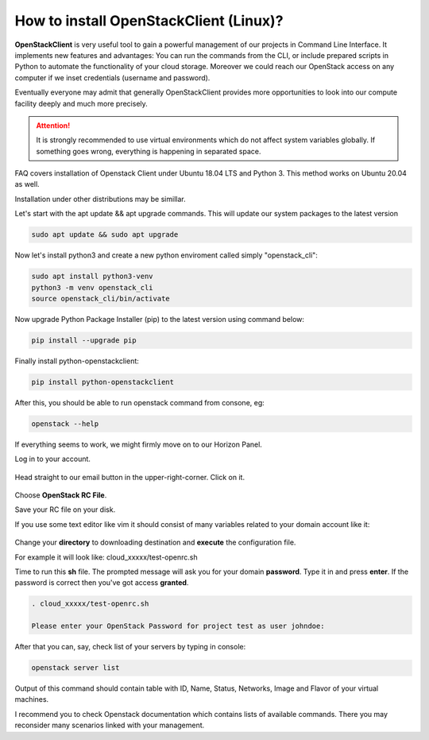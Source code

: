 How to install OpenStackClient (Linux)?
=======================================

**OpenStackClient** is very useful tool to gain a powerful management of our projects in Command Line Interface. It implements new features and advantages: You can run the commands from the CLI, or include prepared scripts in Python to automate the functionality of your cloud storage. Moreover we could reach our OpenStack access on any computer if we inset credentials (username and password).

Eventually everyone may admit that generally OpenStackClient provides more opportunities to look into our compute facility deeply and much more precisely.


.. Attention::

   It is strongly recommended to use virtual environments which do not affect system variables globally. If something goes wrong, everything is happening in separated space.

FAQ covers installation of Openstack Client under Ubuntu 18.04 LTS and Python 3. This method works on Ubuntu 20.04 as well.

Installation under other distributions may be simillar.

Let's start with the apt update && apt upgrade commands. This will update our system packages to the latest version
 
.. code::

   sudo apt update && sudo apt upgrade

Now let's install python3 and create a new python enviroment called simply "openstack_cli":

.. code::

   sudo apt install python3-venv
   python3 -m venv openstack_cli
   source openstack_cli/bin/activate
 
Now upgrade Python Package Installer (pip) to the latest version using command below:

.. code::

   pip install --upgrade pip

Finally install python-openstackclient:

.. code::

   pip install python-openstackclient

After this, you should be able to run openstack command from consone, eg:

.. code::
   
   openstack --help


If everything seems to work, we might firmly move on to our Horizon Panel.

Log in to your account. 

.. figure:: openstacklinux1.png
   :align: center

Head straight to our email button in the upper-right-corner. Click on it.

.. figure:: openstacklinux2.png
   :align: center

Choose **OpenStack RC File**.

Save your RC file on your disk.

If you use some text editor like vim it should consist of many variables related to your domain account like it:

.. figure:: openstacklinux3.png
   :align: center

Change your **directory** to downloading destination and **execute** the configuration file. 

For example it will look like: cloud_xxxxx/test-openrc.sh

Time to run this **sh** file. The prompted message will ask you for your domain **password**. Type it in and press **enter**. If the password is correct then you've got access **granted**.

.. code::
   
   . cloud_xxxxx/test-openrc.sh
   
   Please enter your OpenStack Password for project test as user johndoe:
   
After that you can, say, check list of your servers by typing in console:

.. code::

   openstack server list
   

Output of this command should contain table with ID, Name, Status, Networks, Image and Flavor of your virtual machines.

I recommend you to check Openstack documentation which contains lists of available commands. There you may reconsider many scenarios linked with your management.
 
